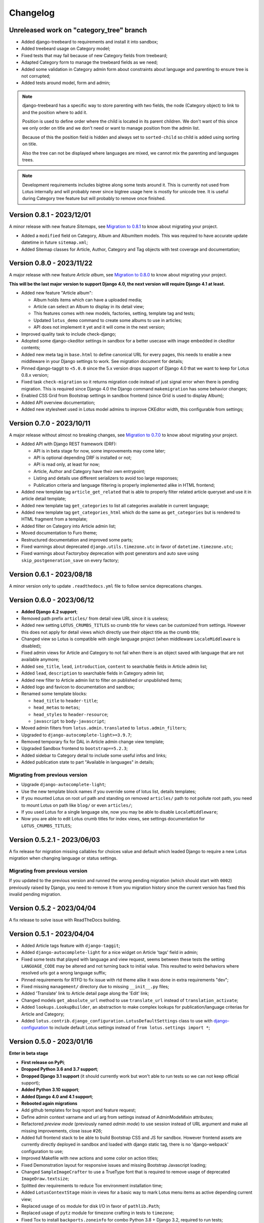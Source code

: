 
=========
Changelog
=========

Unreleased work on "category_tree" branch
-----------------------------------------

* Added django-treebeard to requirements and install it into sandbox;
* Added treebeard usage on Category model;
* Fixed tests that may fail because of new Category fields from treebeard;
* Adapted Category form to manage the treebeard fields as we need;
* Added some validation in Category admin form about constraints about language and
  parenting to ensure tree is not corrupted;
* Added tests around model, form and admin;

.. Note::
    django-treebeard has a specific way to store parenting with two fields, the node
    (Category object) to link to and the position where to add it.

    Position is used to define order where the child is located in its parent children.
    We don't want of this since we only order on title and we don't need or want to
    manage position from the admin list.

    Because of this the position field is hidden and always set to ``sorted-child`` so
    child is added using sorting on title.

    Also the tree can not be displayed where languages are mixed, we cannot mix the
    parenting and languages trees.

.. Note::
    Development requirements includes bigtree along some tests around it. This is
    currently not used from Lotus internally and will probably never since bigtree usage
    here is mostly for unicode tree. It is useful during Category tree feature but will
    probably to remove once finished.


Version 0.8.1 - 2023/12/01
--------------------------

A minor release with new feature *Sitemaps*, see
`Migration to 0.8.1 <https://django-blog-lotus.readthedocs.io/en/latest/migrations.html#from-0-8-0-to-0-8-1>`_
to know about migrating your project.

* Added a ``modified`` field on Category, Album and AlbumItem models. This was required
  to have accurate update datetime in future ``sitemap.xml``;
* Added Sitemap classes for Article, Author, Category and Tag objects with test
  coverage and documentation;


Version 0.8.0 - 2023/11/22
--------------------------

A major release with new feature *Article album*, see
`Migration to 0.8.0 <https://django-blog-lotus.readthedocs.io/en/latest/migrations.html#from-0-7-0-to-0-8-0>`_
to know about migrating your project.

**This will be the last major version to support Django 4.0, the next version will
require Django 4.1 at least.**

* Added new feature "Article album":

  * Album holds items which can have a uploaded media;
  * Article can select an Album to display in its detail view;
  * This features comes with new models, factories, setting, template tag and tests;
  * Updated ``lotus_demo`` command to create some albums to use in articles;
  * API does not implement it yet and it will come in the next version;

* Improved quality task to include check-django;
* Adopted some django-ckeditor settings in sandbox for a better usecase with image
  embedded in ckeditor contents;
* Added new meta tag in ``base.html`` to define canonical URL for every pages, this
  needs to enable a new middleware in your Django settings to work. See migration
  document for details;
* Pinned django-taggit to ``<5.0.0`` since the 5.x version drops support of Django 4.0
  that we want to keep for Lotus 0.8.x version;
* Fixed task ``check-migration`` so it returns migration code instead of just signal
  error when there is pending migration. This is required since Django 4.0 the Django
  command ``makemigration`` has some behavior changes;
* Enabled CSS Grid from Bootstrap settings in sandbox frontend (since Grid is used to
  display Album);
* Added API overview documentation;
* Added new stylesheet used in Lotus model admins to improve CKEditor width, this
  configurable from settings;


Version 0.7.0 - 2023/10/11
--------------------------

A major release without almost no breaking changes, see
`Migration to 0.7.0 <https://django-blog-lotus.readthedocs.io/en/latest/migrations.html#from-0-6-1-to-0-7-0>`_
to know about migrating your project.

* Added API with Django REST framework (DRF):

  * API is in beta stage for now, some improvements may come later;
  * API is optional depending DRF is installed or not;
  * API is read only, at least for now;
  * Article, Author and Category have their own entrypoint;
  * Listing and details use different serializers to avoid too large responses;
  * Publication criteria and language filtering is properly implemented alike in HTML
    frontend;

* Added new template tag ``article_get_related`` that is able to properly filter
  related article queryset and use it in article detail template;
* Added new template tag ``get_categories`` to list all categories available in current
  language;
* Added new template tag ``get_categories_html`` which do the same as
  ``get_categories`` but is rendered to HTML fragment from a template;
* Added filter on Category into Article admin list;
* Moved documentation to Furo theme;
* Restructured documentation and improved some parts;
* Fixed warnings about deprecated ``django.utils.timezone.utc`` in favor of
  ``datetime.timezone.utc``;
* Fixed warnings about Factoryboy deprecation with post generators and auto save using
  ``skip_postgeneration_save`` on every factory;


Version 0.6.1 - 2023/08/18
--------------------------

A minor version only to update ``.readthedocs.yml`` file to follow service deprecations
changes.


Version 0.6.0 - 2023/06/12
--------------------------

* **Added Django 4.2 support**;
* Removed path prefix ``articles/`` from detail view URL since it is useless;
* Added new setting ``LOTUS_CRUMBS_TITLES`` so crumb title for views can be customized
  from settings. However this does not apply for detail views which directly use their
  object title as the crumb title;
* Changed view so Lotus is compatible with single language project (when middleware
  ``LocaleMiddleware`` is disabled);
* Fixed admin views for Article and Category to not fail when there is an object saved
  with language that are not available anymore;
* Added ``seo_title``, ``lead``, ``introduction``, ``content`` to searchable fields in
  Article admin list;
* Added ``lead``, ``description`` to searchable fields in Category admin list;
* Added new filter to Article admin list to filter on published or unpublished items;
* Added logo and favicon to documentation and sandbox;
* Renamed some template blocks:

  * ``head_title`` to ``header-title``;
  * ``head_metas`` to ``metas``;
  * ``head_styles`` to ``header-resource``;
  * ``javascript`` to ``body-javascript``;

* Moved admin filters from ``lotus.admin.translated`` to ``lotus.admin_filters``;
* Upgraded to ``django-autocomplete-light>=3.9.7``;
* Removed temporary fix for DAL in Article admin change view template;
* Upgraded Sandbox frontend to ``bootstrap==5.2.3``;
* Added sidebar to Category detail to include some useful infos and links;
* Added publication state to part "Available in languages" in details;


Migrating from previous version
...............................

* Upgrade ``django-autocomplete-light``;
* Use the new template block names if you override some of lotus list, details
  templates;
* If you mounted Lotus on root url path and standing on removed ``articles/`` path to
  not pollute root path, you need to mount Lotus on path like ``blog/`` or even
  ``articles/``;
* If you used Lotus for a single language site, now you may be able to disable
  ``LocaleMiddleware``;
* Now you are able to edit Lotus crumb titles for index views, see settings
  documentation for ``LOTUS_CRUMBS_TITLES``;


Version 0.5.2.1 - 2023/06/03
----------------------------

A fix release for migration missing callables for choices value and default
which leaded Django to require a new Lotus migration when changing language or status
settings.

Migrating from previous version
...............................

If you updated to the previous version and runned the wrong pending migration (which
should start with ``0002``) previously raised by Django, you need to remove it from
you migration history since the current version has fixed this invalid pending
migration.


Version 0.5.2 - 2023/04/04
--------------------------

A fix release to solve issue with ReadTheDocs building.


Version 0.5.1 - 2023/04/04
--------------------------

* Added Article tags feature with ``django-taggit``;
* Added ``django-autocomplete-light`` for a nice widget on Article 'tags' field in
  admin;
* Fixed some tests that played with language and view request, seems between these
  tests the setting ``LANGUAGE_CODE`` may be altered and not turning back to initial
  value. This resulted to weird behaviors where resolved urls got a wrong language
  suffix;
* Pinned requirements for RTFD to fix issue with rtd theme alike it was done in extra
  requirements "dev";
* Fixed missing ``management/`` directory due to missing ``__init__.py`` files;
* Added 'Translate' link to Article detail page along the 'Edit' link;
* Changed models ``get_absolute_url`` method to use ``translate_url`` instead of
  ``translation_activate``;
* Added ``lookups.LookupBuilder``, an abstraction to make complex lookups for
  publication/language criterias for Article and Category;
* Added ``lotus.contrib.django_configuration.LotusDefaultSettings`` class to use with
  `django-configuration <https://django-configurations.readthedocs.io/en/stable/>`_ to
  include default Lotus settings instead of ``from lotus.settings import *``;


Version 0.5.0 - 2023/01/16
--------------------------

**Enter in beta stage**

* **First release on PyPi**;
* **Dropped Python 3.6 and 3.7 support**;
* **Dropped Django 3.1 support** (it should currently work but won't able to
  run tests so we can not keep official support);
* **Added Python 3.10 support**;
* **Added Django 4.0 and 4.1 support**;
* **Rebooted again migrations**
* Add github templates for bug report and feature request;
* Define admin context varname and url arg from settings instead of AdminModeMixin
  attributes;
* Refactored *preview mode* (previously named *admin mode*) to use session instead
  of URL argument and make all missing improvements, close issue #26;
* Added full frontend stack to be able to build Bootstrap CSS and JS for sandbox.
  However frontend assets are currently directly deployed in sandbox and loaded with
  django static tag, there is no 'django-webpack' configuration to use;
* Improved Makefile with new actions and some color on action titles;
* Fixed Demonstration layout for responsive issues and missing Bootstrap Javascript
  loading;
* Changed ``SampleImageCrafter`` to use a TrueType font that is required to remove
  usage of deprecated ``ImageDraw.textsize``;
* Splitted dev requirements to reduce Tox environment installation time;
* Added ``LotusContextStage`` mixin in views for a basic way to mark Lotus menu items
  as active depending current view;
* Replaced usage of ``os`` module for disk I/O in favor of ``pathlib.Path``;
* Replaced usage of ``pytz`` module for timezone crafting in tests to ``timezone``;
* Fixed Tox to install ``backports.zoneinfo`` for combo Python 3.8 + Django 3.2,
  required to run tests;
* Added ``django-smart-media`` to requirements and implemented it as image model fields
  and thumbnailing in templates;
* Added new context argument ``from`` to "items" templates so these items will know
  where they are used and possibly implement some variant behaviors;
* Pinned ``sphinx-rtd-theme`` to ``==1.1.0`` to avoid an
  `issue which enforce install of old 0.5.x release <https://stackoverflow.com/questions/67542699/readthedocs-sphinx-not-rendering-bullet-list-from-rst-file/71069918#71069918>`_;


Version 0.4.4 - 2022/01/03
--------------------------

This is the last Alpha branch version, it has everything working still needs some
improvements and minor features to come with Beta branch versions.

* Improved image crafting for test and demo usage with new classes
  ``SampleImageCrafter`` and ``DjangoSampleImageCrafter``;
* Improved demonstration layout and ergonomy;
* Improved lotus_demo command to add some state variances on some articles;
* Fixed every templates and code to use translation strings for texts;
* Added distinct PO files for application and sandbox in default enabled languages from
  base settings: en, fr, de. "en" is the default language, "fr" is the only one to be
  translated since i don't know german;
* Added ``po`` and ``mo`` actions to Makefile to build PO and compile MO files;
* Fixed ``get_absolute_url`` from models. They used translation activate and deactivate
  methods which was wrong since once called it broke translation rendering in templates.
  We switched back to another solution which activate the object language then activate
  again the current session language just after URL resolution. Worth to notice, i
  don't remember exactly which case this "activate" usage tried to cover (without it
  the tests or front does not fail);


Version 0.4.3 - 2021/12/27
--------------------------

* Article, Category and Author models;
* Article and Category translations;
* Basic template integrations;
* Demonstration layout with Bootstrap 5.1.x;
* Full test coverage;


Version 0.1.0 - Unreleased
--------------------------

First commit to start repository.
